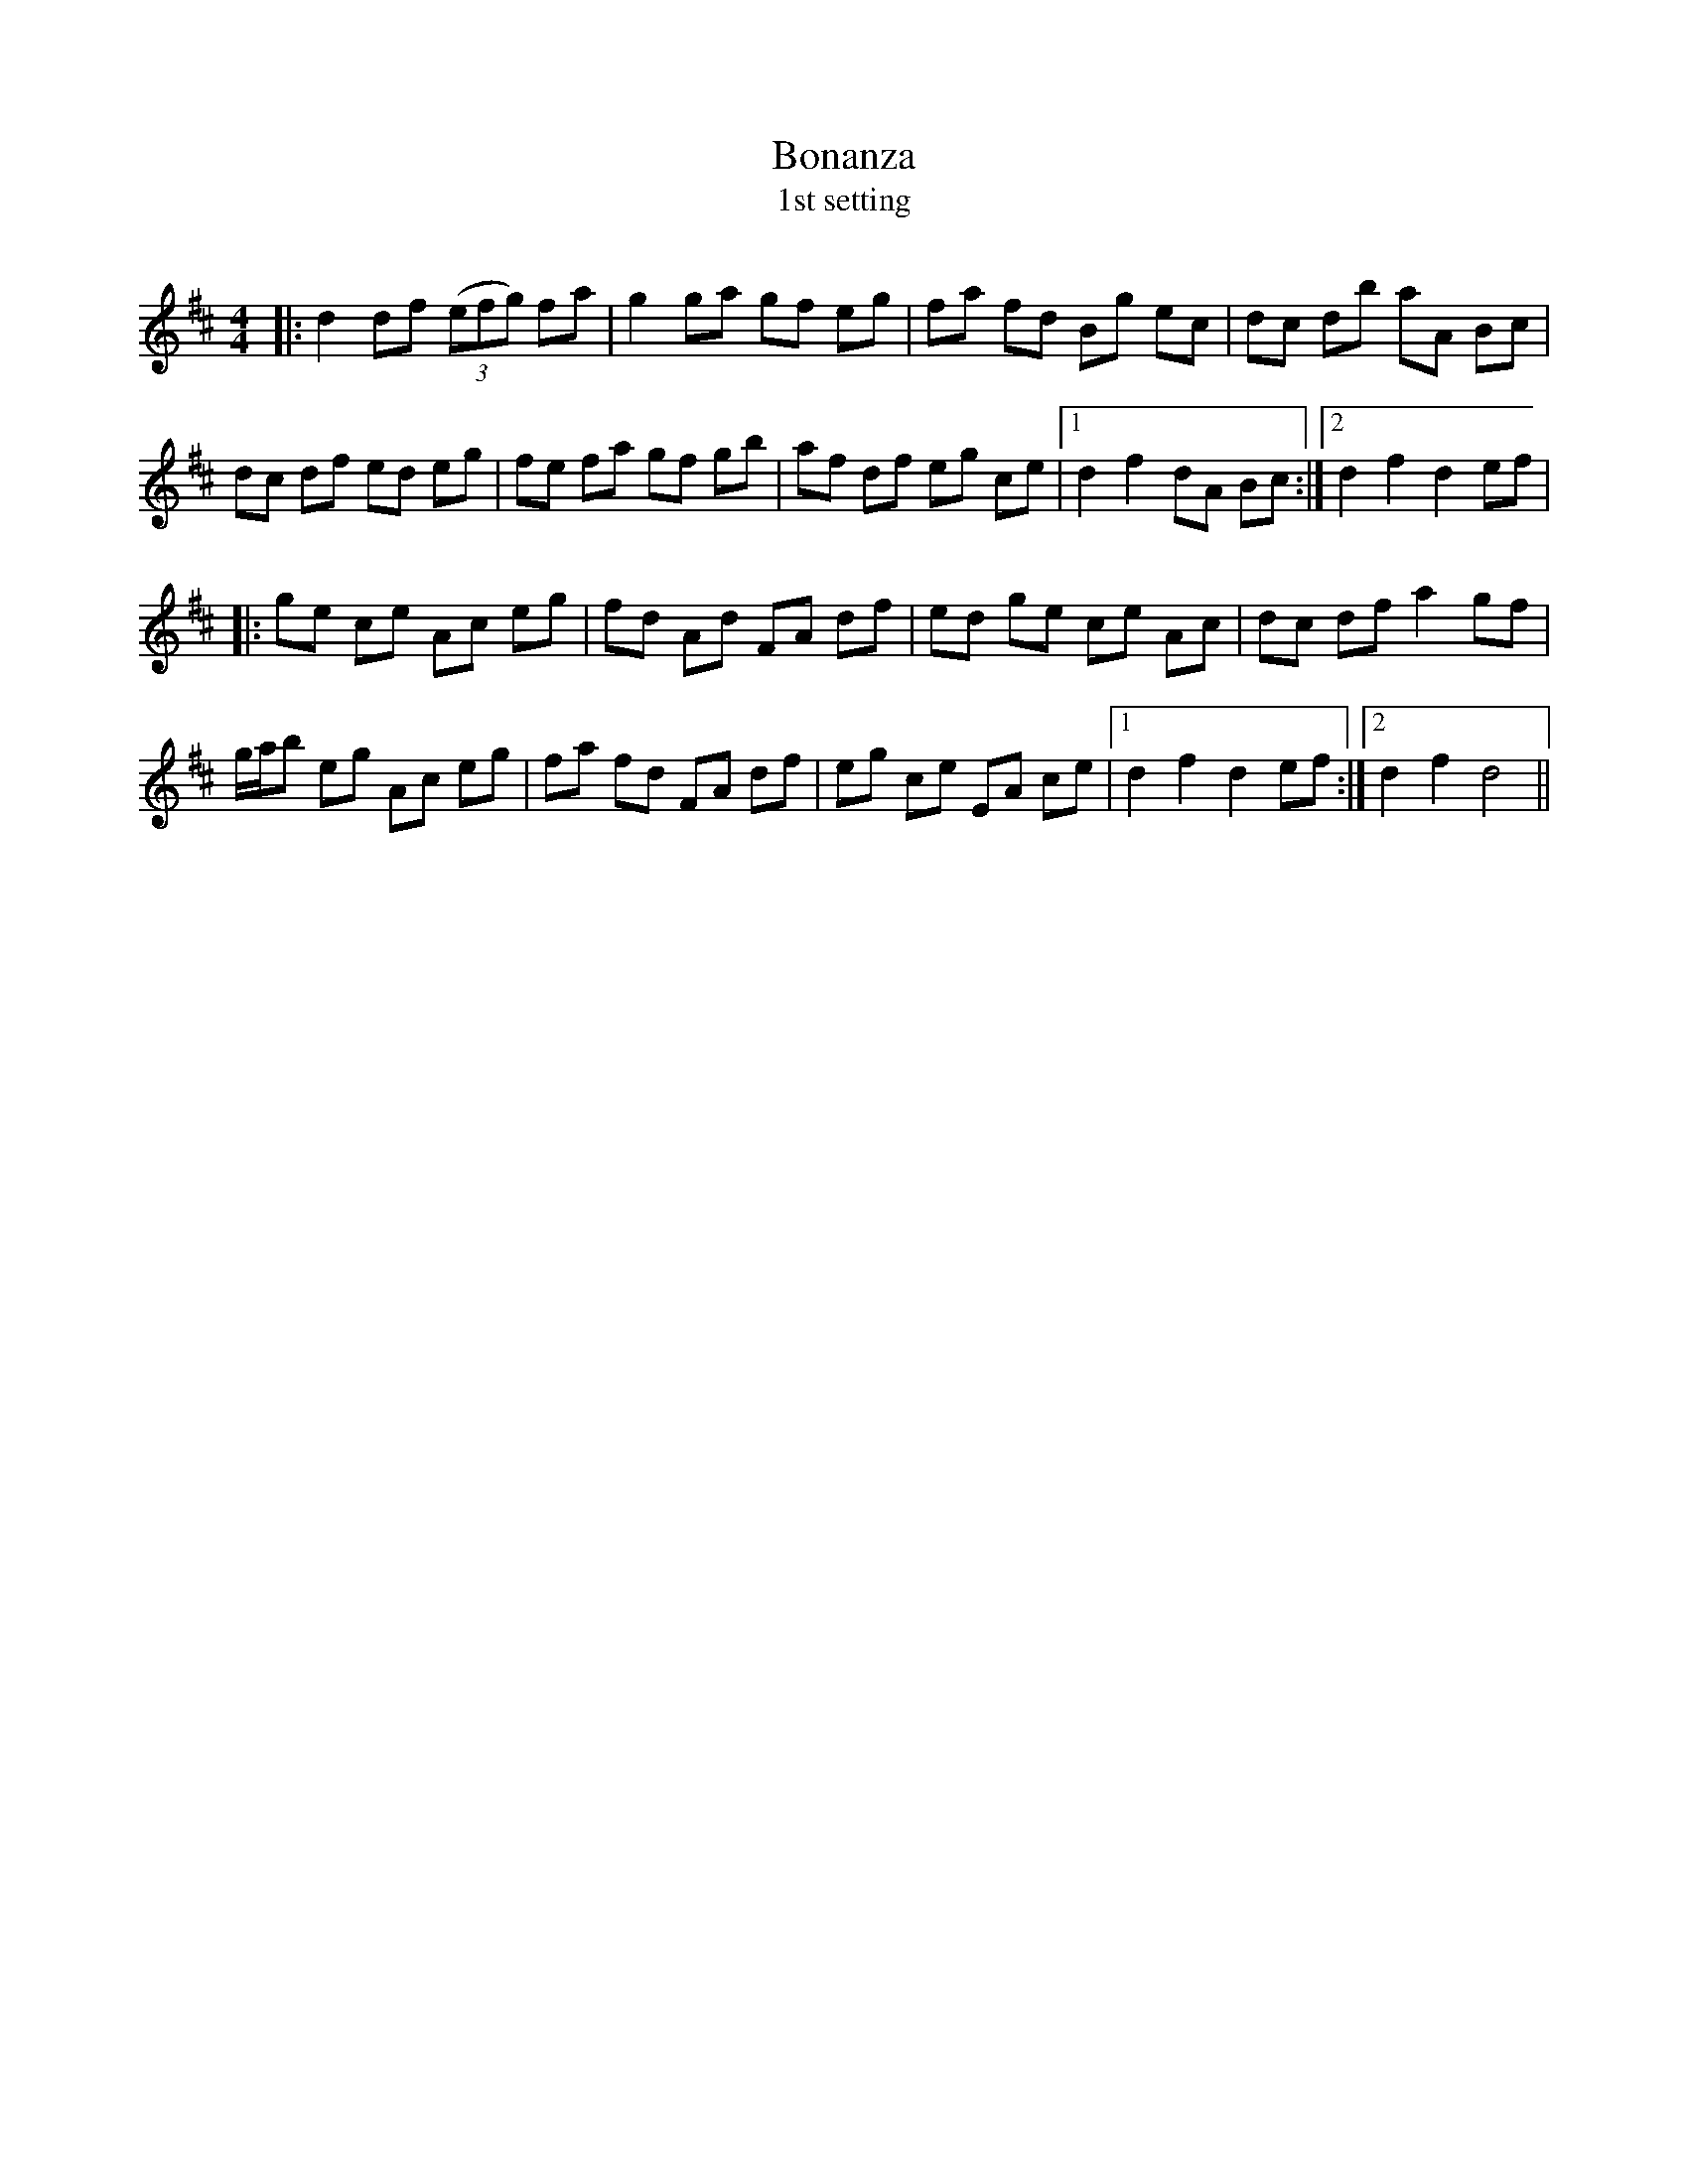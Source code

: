 X:1
T: Bonanza
T: 1st setting
R:Reel
Q: 232
K:D
M:4/4
L:1/8
|:d2 df ((3efg) fa|g2 ga gf eg|fa fd Bg ec|dc db aA Bc|
dc df ed eg|fe fa gf gb|af df eg ce|1d2 f2 dA Bc:|2d2 f2 d2 ef|
|:ge ce Ac eg|fd Ad FA df|ed ge ce Ac|dc df a2 gf|
g1/2a1/2b eg Ac eg|fa fd FA df|eg ce EA ce|1d2 f2 d2 ef:|2d2 f2 d4||
